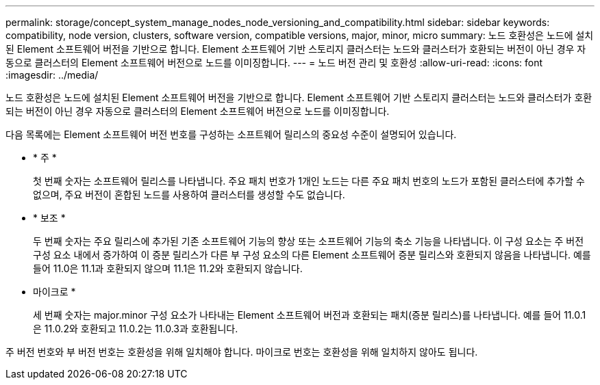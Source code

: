 ---
permalink: storage/concept_system_manage_nodes_node_versioning_and_compatibility.html 
sidebar: sidebar 
keywords: compatibility, node version, clusters, software version, compatible versions, major, minor, micro 
summary: 노드 호환성은 노드에 설치된 Element 소프트웨어 버전을 기반으로 합니다. Element 소프트웨어 기반 스토리지 클러스터는 노드와 클러스터가 호환되는 버전이 아닌 경우 자동으로 클러스터의 Element 소프트웨어 버전으로 노드를 이미징합니다. 
---
= 노드 버전 관리 및 호환성
:allow-uri-read: 
:icons: font
:imagesdir: ../media/


[role="lead"]
노드 호환성은 노드에 설치된 Element 소프트웨어 버전을 기반으로 합니다. Element 소프트웨어 기반 스토리지 클러스터는 노드와 클러스터가 호환되는 버전이 아닌 경우 자동으로 클러스터의 Element 소프트웨어 버전으로 노드를 이미징합니다.

다음 목록에는 Element 소프트웨어 버전 번호를 구성하는 소프트웨어 릴리스의 중요성 수준이 설명되어 있습니다.

* * 주 *
+
첫 번째 숫자는 소프트웨어 릴리스를 나타냅니다. 주요 패치 번호가 1개인 노드는 다른 주요 패치 번호의 노드가 포함된 클러스터에 추가할 수 없으며, 주요 버전이 혼합된 노드를 사용하여 클러스터를 생성할 수도 없습니다.

* * 보조 *
+
두 번째 숫자는 주요 릴리스에 추가된 기존 소프트웨어 기능의 향상 또는 소프트웨어 기능의 축소 기능을 나타냅니다. 이 구성 요소는 주 버전 구성 요소 내에서 증가하여 이 증분 릴리스가 다른 부 구성 요소의 다른 Element 소프트웨어 증분 릴리스와 호환되지 않음을 나타냅니다. 예를 들어 11.0은 11.1과 호환되지 않으며 11.1은 11.2와 호환되지 않습니다.

* 마이크로 *
+
세 번째 숫자는 major.minor 구성 요소가 나타내는 Element 소프트웨어 버전과 호환되는 패치(증분 릴리스)를 나타냅니다. 예를 들어 11.0.1은 11.0.2와 호환되고 11.0.2는 11.0.3과 호환됩니다.



주 버전 번호와 부 버전 번호는 호환성을 위해 일치해야 합니다. 마이크로 번호는 호환성을 위해 일치하지 않아도 됩니다.

